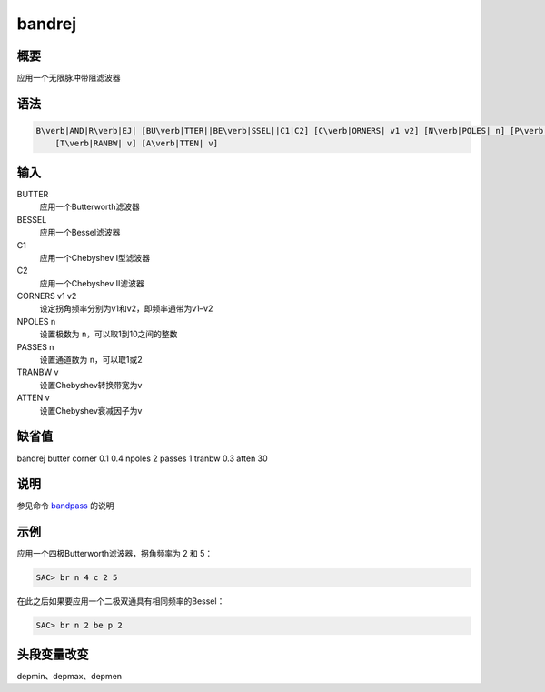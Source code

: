 .. _cmd:bandrej:

bandrej
=======

概要
----

应用一个无限脉冲带阻滤波器

语法
----

.. code:: bash

    B\verb|AND|R\verb|EJ| [BU\verb|TTER||BE\verb|SSEL||C1|C2] [C\verb|ORNERS| v1 v2] [N\verb|POLES| n] [P\verb|ASSES| n]
        [T\verb|RANBW| v] [A\verb|TTEN| v]

输入
----

BUTTER
    应用一个Butterworth滤波器

BESSEL
    应用一个Bessel滤波器

C1
    应用一个Chebyshev I型滤波器

C2
    应用一个Chebyshev II滤波器

CORNERS v1 v2
    设定拐角频率分别为v1和v2，即频率通带为v1–v2

NPOLES n
    设置极数为 ``n``\ ，可以取1到10之间的整数

PASSES n
    设置通道数为 ``n``\ ，可以取1或2

TRANBW v
    设置Chebyshev转换带宽为v

ATTEN v
    设置Chebyshev衰减因子为v

缺省值
------

bandrej butter corner 0.1 0.4 npoles 2 passes 1 tranbw 0.3 atten 30

说明
----

参见命令 `bandpass </commands/bandpass.html>`__ 的说明

示例
----

应用一个四极Butterworth滤波器，拐角频率为 2 和 5：

.. code:: bash

    SAC> br n 4 c 2 5

在此之后如果要应用一个二极双通具有相同频率的Bessel：

.. code:: bash

    SAC> br n 2 be p 2

头段变量改变
------------

depmin、depmax、depmen
